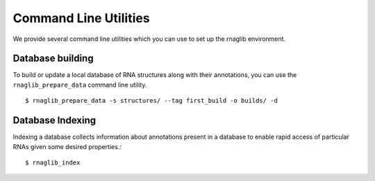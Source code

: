 Command Line Utilities
-------------------------


We provide several command line utilities which you can use to set up
the rnaglib environment.


Database building
~~~~~~~~~~~~~~~~~~~~~~~~

To build or update a local database of RNA structures along with their annotations,
you can use the ``rnaglib_prepare_data`` command line utility.


::

    $ rnaglib_prepare_data -s structures/ --tag first_build -o builds/ -d

Database Indexing
~~~~~~~~~~~~~~~~~~~

Indexing a database collects information about annotations present in a
database to enable rapid access of particular RNAs given some desired
properties.::

    $ rnaglib_index


